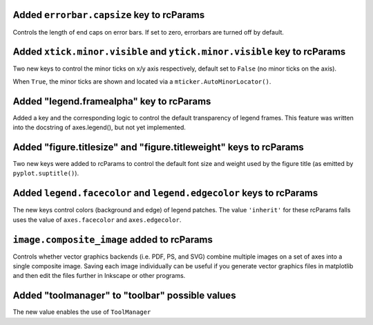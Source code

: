 Added ``errorbar.capsize`` key to rcParams
``````````````````````````````````````````
Controls the length of end caps on error bars. If set to zero, errorbars
are turned off by default.

Added ``xtick.minor.visible`` and ``ytick.minor.visible`` key to rcParams
`````````````````````````````````````````````````````````````````````````
Two new keys to control the minor ticks on x/y axis respectively, default set to ``False`` (no minor ticks on the axis).

When ``True``, the minor ticks are shown and located via a ``mticker.AutoMinorLocator()``.

Added "legend.framealpha" key to rcParams
`````````````````````````````````````````
Added a key and the corresponding logic to control the default transparency of
legend frames. This feature was written into the docstring of axes.legend(),
but not yet implemented.

Added "figure.titlesize" and "figure.titleweight" keys to rcParams
``````````````````````````````````````````````````````````````````

Two new keys were added to rcParams to control the default font size
and weight used by the figure title (as emitted by
``pyplot.suptitle()``).

Added ``legend.facecolor`` and ``legend.edgecolor`` keys to rcParams
```````````````````````````````````````````````````````````````````

The new keys control colors (background and edge) of legend patches.
The value ``'inherit'`` for these rcParams falls uses the value of
``axes.facecolor`` and ``axes.edgecolor``.


``image.composite_image`` added to rcParams
```````````````````````````````````````````
Controls whether vector graphics backends (i.e. PDF, PS, and SVG) combine
multiple images on a set of axes into a single composite image.  Saving each
image individually can be useful if you generate vector graphics files in
matplotlib and then edit the files further in Inkscape or other programs.


Added "toolmanager" to "toolbar" possible values
````````````````````````````````````````````````

The new value enables the use of ``ToolManager``
